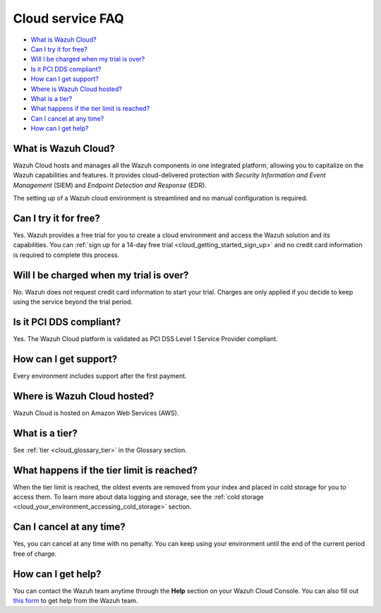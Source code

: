 .. Copyright (C) 2020 Wazuh, Inc.

.. _cloud_getting_started_starting_faq:

Cloud service FAQ
=================

.. meta::
  :description: Learn about some FAQ while getting started. 



- `What is Wazuh Cloud?`_

- `Can I try it for free?`_

- `Will I be charged when my trial is over?`_
  
- `Is it PCI DDS compliant?`_

- `How can I get support?`_

- `Where is Wazuh Cloud hosted?`_

- `What is a tier?`_

- `What happens if the tier limit is reached?`_

- `Can I cancel at any time?`_  

- `How can I get help?`_
  
What is Wazuh Cloud?
--------------------

Wazuh Cloud hosts and manages all the Wazuh components in one integrated platform, allowing you to capitalize on the Wazuh capabilities and features. It provides cloud-delivered protection with *Security Information and Event Management* (SIEM) and *Endpoint Detection and Response* (EDR).

The setting up of a Wazuh cloud environment is streamlined and no manual configuration is required.

Can I try it for free?
----------------------

Yes. Wazuh provides a free trial for you to create a cloud environment and access the Wazuh solution and its capabilities. You can :ref:`sign up for a 14-day free trial <cloud_getting_started_sign_up>` and no credit card information is required to complete this process.


Will I be charged when my trial is over?
----------------------------------------

No. Wazuh does not request credit card information to start your trial. Charges are only applied if you decide to keep using the service beyond the trial period.


Is it PCI DDS compliant?
------------------------

Yes. The Wazuh Cloud platform is validated as PCI DSS Level 1 Service Provider compliant.

.. _cloud_getting_started_support:

How can I get support?
----------------------

Every environment includes support after the first payment.


Where is Wazuh Cloud hosted?
----------------------------

Wazuh Cloud is hosted on Amazon Web Services (AWS).

What is a tier?
---------------

See :ref:`tier <cloud_glossary_tier>` in the Glossary section.

What happens if the tier limit is reached?
------------------------------------------

When the tier limit is reached, the oldest events are removed from your index and placed in cold storage for you to access them. To learn more about data logging and storage, see the :ref:`cold storage <cloud_your_environment_accessing_cold_storage>` section.

Can I cancel at any time?
-------------------------

Yes, you can cancel at any time with no penalty. You can keep using your environment until the end of the current period free of charge.

How can I get help?
-------------------

You can contact the Wazuh team anytime through the **Help** section on your Wazuh Cloud Console. You can also fill out `this form <https://wazuh.com/cloud/#subscription>`_ to get help from the Wazuh team.